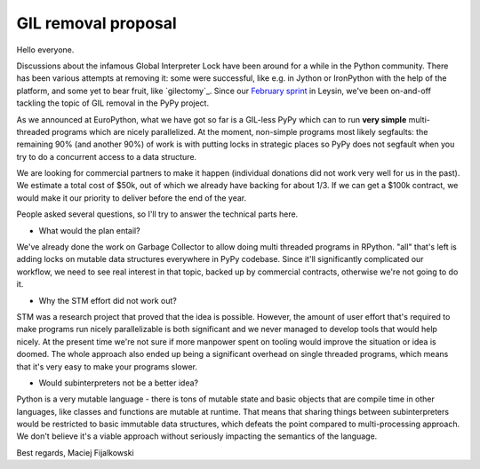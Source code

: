 GIL removal proposal
--------------------

Hello everyone.

Discussions about the infamous Global Interpreter Lock have been around for a while
in the Python community. There has been various attempts at removing it:
some were successful, like e.g. in Jython or IronPython with the help of the platform, and some yet to bear fruit, like `gilectomy`_. Since our `February sprint`_ in Leysin,
we've been on-and-off tackling the topic of GIL removal in the PyPy project.

.. _`February sprint`: https://morepypy.blogspot.it/2017/03/leysin-winter-sprint-summary.html

As we announced at EuroPython, what we have got so far is a GIL-less PyPy
which can to run **very simple** multi-threaded programs which are nicely
parallelized.  At the moment, non-simple programs most likely segfaults: the
remaining 90% (and another 90%) of work is with putting locks in strategic
places so PyPy does not segfault when you try to do a concurrent access to a
data structure.

.. antocuni: I'd simply remove the following paragraph. It's redundant, IMHO
..
   Since such work would complicate the code base and our day to day work,
   we would like to judge the interest on the community and the commercial
   PyPy users.

We are looking for commercial partners to make it happen (individual donations
did not work very well for us in the past). We estimate a total cost of $50k,
out of which we already have backing for about 1/3. If we can get a $100k
contract, we would make it our priority to deliver before the end of the year.

People asked several questions, so I'll try to answer the technical parts
here.

* What would the plan entail?

We've already done the work on Garbage Collector to allow doing multi
threaded programs in RPython. "all" that's left is adding locks on mutable
data structures everywhere in PyPy codebase. Since it'll significantly complicated
our workflow, we need to see real interest in that topic, backed up by
commercial contracts, otherwise we're not going to do it.

* Why the STM effort did not work out?

STM was a research project that proved that the idea is possible. However,
the amount of user effort that's required to make programs run nicely
parallelizable is both significant and we never managed to develop tools
that would help nicely. At the present time we're not sure if more manpower
spent on tooling would improve the situation or idea is doomed. The whole
approach also ended up being a significant overhead on single threaded programs,
which means that it's very easy to make your programs slower.

* Would subinterpreters not be a better idea?

Python is a very mutable language - there is tons of mutable state and
basic objects that are compile time in other languages, like classes and functions
are mutable at runtime. That means that sharing things between subinterpreters would
be restricted to basic immutable data structures, which defeats the point compared
to multi-processing approach. We don't believe it's a viable approach without
seriously impacting the semantics of the language.

Best regards,
Maciej Fijalkowski
